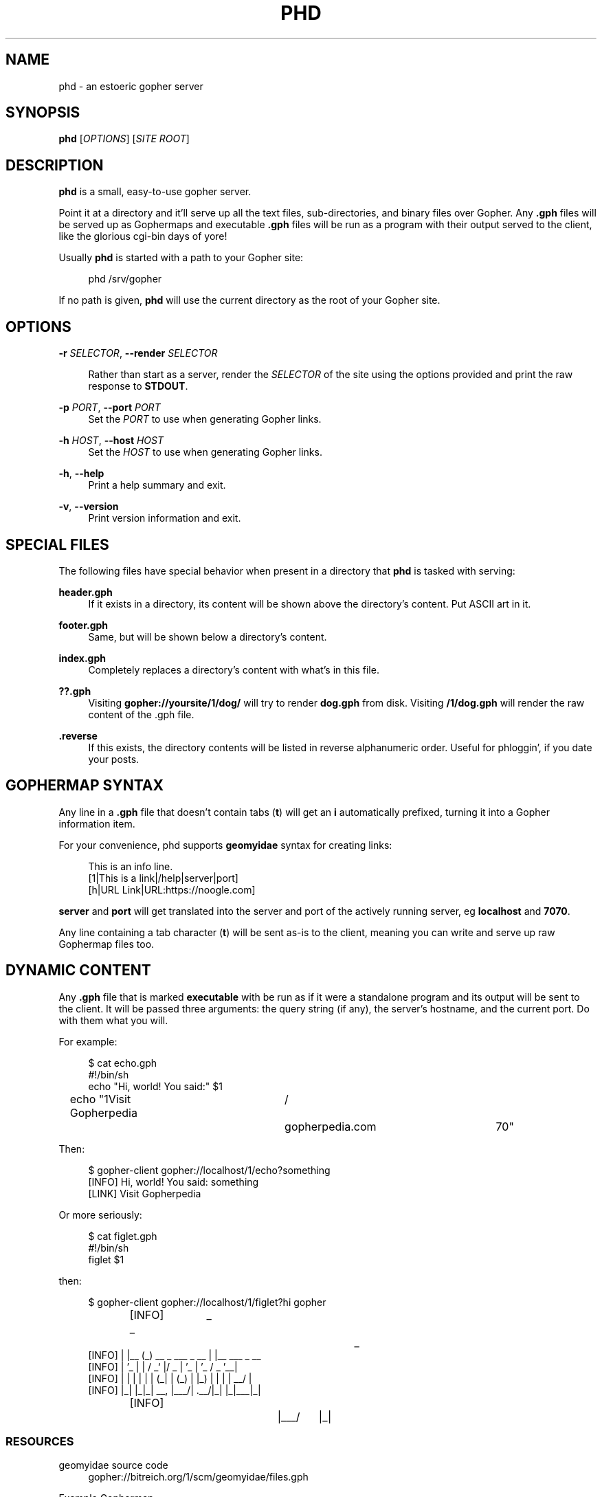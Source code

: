 .\" Generated by scdoc 1.10.0
.ie \n(.g .ds Aq \(aq
.el       .ds Aq '
.nh
.ad l
.\" Begin generated content:
.TH "PHD" "1" "2020-05-09"
.P
.SH NAME
.P
phd - an estoeric gopher server
.P
.SH SYNOPSIS
.P
\fBphd\fR [\fIOPTIONS\fR] [\fISITE ROOT\fR]
.P
.SH DESCRIPTION
.P
\fBphd\fR is a small, easy-to-use gopher server.
.P
Point it at a directory and it'll serve up all the text files,
sub-directories, and binary files over Gopher. Any \fB.gph\fR files will
be served up as Gophermaps and executable \fB.gph\fR files will be
run as a program with their output served to the client, like the
glorious cgi-bin days of yore!
.P
Usually \fBphd\fR is started with a path to your Gopher site:
.P
.RS 4
phd /srv/gopher
.P
.RE
If no path is given, \fBphd\fR will use the current directory as the root
of your Gopher site.
.P
.SH OPTIONS
.P
\fB-r\fR \fISELECTOR\fR, \fB--render\fR \fISELECTOR\fR
.P
.RS 4
Rather than start as a server, render the \fISELECTOR\fR of the site using the options provided and print the raw response to \fBSTDOUT\fR.
.P
.RE
\fB-p\fR \fIPORT\fR, \fB--port\fR \fIPORT\fR
.RS 4
Set the \fIPORT\fR to use when generating Gopher links.
.P
.RE
\fB-h\fR \fIHOST\fR, \fB--host\fR \fIHOST\fR
.RS 4
Set the \fIHOST\fR to use when generating Gopher links.
.P
.RE
\fB-h\fR, \fB--help\fR
.RS 4
Print a help summary and exit.
.P
.RE
\fB-v\fR, \fB--version\fR
.RS 4
Print version information and exit.
.P
.RE
.SH SPECIAL FILES
.P
The following files have special behavior when present in a directory
that \fBphd\fR is tasked with serving:
.P
\fBheader.gph\fR
.RS 4
If it exists in a directory, its content will be shown above the directory's content. Put ASCII art in it.
.P
.RE
\fBfooter.gph\fR
.RS 4
Same, but will be shown below a directory's content.
.P
.RE
\fBindex.gph\fR
.RS 4
Completely replaces a directory's content with what's in this file.
.P
.RE
\fB??.gph\fR
.RS 4
Visiting \fBgopher://yoursite/1/dog/\fR will try to render \fBdog.gph\fR from disk. Visiting \fB/1/dog.gph\fR will render the raw content of the .gph file.
.P
.RE
\fB.reverse\fR
.RS 4
If this exists, the directory contents will be listed in reverse alphanumeric order. Useful for phloggin', if you date your posts.
.P
.RE
.SH GOPHERMAP SYNTAX
.P
Any line in a \fB.gph\fR file that doesn't contain tabs (\fBt\fR) will get an
\fBi\fR automatically prefixed, turning it into a Gopher information item.
.P
For your convenience, phd supports \fBgeomyidae\fR syntax for
creating links:
.P
.nf
.RS 4
This is an info line\&.
[1|This is a link|/help|server|port]
[h|URL Link|URL:https://noogle\&.com]
.fi
.RE
.P
\fBserver\fR and \fBport\fR will get translated into the server and port of
the actively running server, eg \fBlocalhost\fR and \fB7070\fR.
.P
Any line containing a tab character (\fBt\fR) will be sent as-is to the
client, meaning you can write and serve up raw Gophermap files too.
.P
.SH DYNAMIC CONTENT
.P
Any \fB.gph\fR file that is marked \fBexecutable\fR with be run as if it
were a standalone program and its output will be sent to the client.
It will be passed three arguments: the query string (if any), the
server's hostname, and the current port. Do with them what you will.
.P
For example:
.P
.nf
.RS 4
$ cat echo\&.gph
#!/bin/sh
echo "Hi, world! You said:" $1
echo "1Visit Gopherpedia	/	gopherpedia\&.com	70"
.fi
.RE
.P
Then:
.P
.nf
.RS 4
$ gopher-client gopher://localhost/1/echo?something
[INFO] Hi, world! You said: something
[LINK] Visit Gopherpedia
.fi
.RE
.P
Or more seriously:
.P
.nf
.RS 4
$ cat figlet\&.gph
#!/bin/sh
figlet $1
.fi
.RE
.P
then:
.P
.nf
.RS 4
$ gopher-client gopher://localhost/1/figlet?hi gopher
[INFO]  _	 _					 _
[INFO] | |__ (_)   __ _  ___  _ __ | |__   ___ _ __
[INFO] | '_ | |  / _` |/ _ | '_ | '_  / _  '__|
[INFO] | | | | | | (_| | (_) | |_) | | | |  __/ |
[INFO] |_| |_|_|  __, |___/| \&.__/|_| |_|___|_|
[INFO]			|___/	  |_|
.fi
.RE
.P
.SS RESOURCES
.P
geomyidae source code
.RS 4
gopher://bitreich.org/1/scm/geomyidae/files.gph
.P
.RE
Example Gophermap
.RS 4
https://github.com/gophernicus/gophernicus/blob/master/README.Gophermap
.P
.RE
Gophermaps
.RS 4
https://gopher.zone/posts/how-to-gophermap/
.P
.RE
RFC 1436:
.RS 4
https://tools.ietf.org/html/rfc1436
.P
.RE
.SH ABOUT
.P
\fBphd\fR is maintained by chris west and released under the MIT license.
.P
phd's Gopher hole:
.RS 4
\fIgopher://phkt.io/1/phd\fR
.RE
phd's webpage:
.RS 4
\fIhttps://github.com/xvxx/phd\fR
